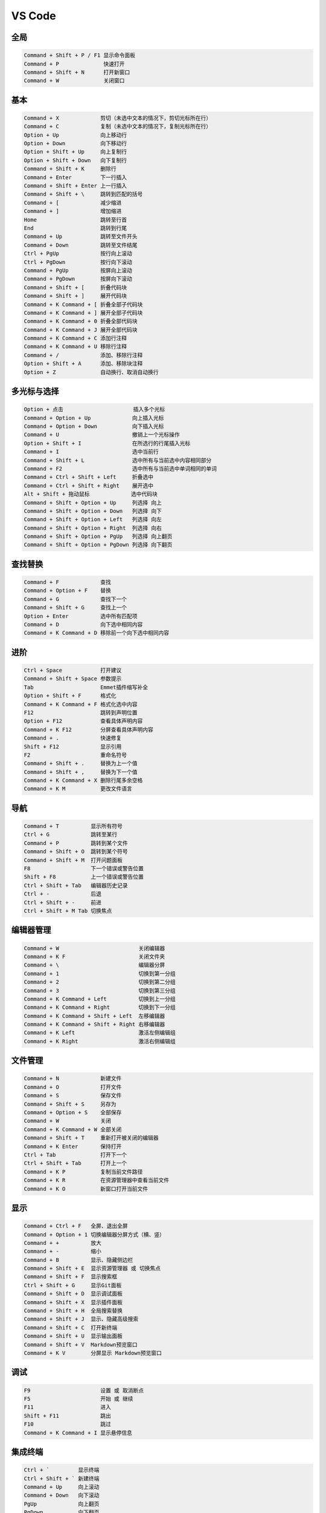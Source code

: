 
VS Code
=================

全局
-----------------

.. code-block:: shell

    Command + Shift + P / F1 显示命令面板
    Command + P              快速打开
    Command + Shift + N      打开新窗口
    Command + W              关闭窗口


基本
-----------------


.. code-block:: shell

    Command + X             剪切（未选中文本的情况下，剪切光标所在行）
    Command + C             复制（未选中文本的情况下，复制光标所在行）
    Option + Up             向上移动行
    Option + Down           向下移动行
    Option + Shift + Up     向上复制行
    Option + Shift + Down   向下复制行
    Command + Shift + K     删除行
    Command + Enter         下一行插入
    Command + Shift + Enter 上一行插入
    Command + Shift + \     跳转到匹配的括号
    Command + [             减少缩进
    Command + ]             增加缩进
    Home                    跳转至行首
    End                     跳转到行尾
    Command + Up            跳转至文件开头
    Command + Down          跳转至文件结尾
    Ctrl + PgUp             按行向上滚动
    Ctrl + PgDown           按行向下滚动
    Command + PgUp          按屏向上滚动
    Command + PgDown        按屏向下滚动
    Command + Shift + [     折叠代码块
    Command + Shift + ]     展开代码块
    Command + K Command + [ 折叠全部子代码块
    Command + K Command + ] 展开全部子代码块
    Command + K Command + 0 折叠全部代码块
    Command + K Command + J 展开全部代码块
    Command + K Command + C 添加行注释
    Command + K Command + U 移除行注释
    Command + /             添加、移除行注释
    Option + Shift + A      添加、移除块注释
    Option + Z              自动换行、取消自动换行

多光标与选择
-----------------

.. code-block:: shell

    Option + 点击                      插入多个光标
    Command + Option + Up             向上插入光标
    Command + Option + Down           向下插入光标
    Command + U                       撤销上一个光标操作
    Option + Shift + I                在所选行的行尾插入光标
    Command + I                       选中当前行
    Command + Shift + L               选中所有与当前选中内容相同部分
    Command + F2                      选中所有与当前选中单词相同的单词
    Command + Ctrl + Shift + Left     折叠选中
    Command + Ctrl + Shift + Right    展开选中
    Alt + Shift + 拖动鼠标             选中代码块
    Command + Shift + Option + Up     列选择 向上
    Command + Shift + Option + Down   列选择 向下
    Command + Shift + Option + Left   列选择 向左
    Command + Shift + Option + Right  列选择 向右
    Command + Shift + Option + PgUp   列选择 向上翻页
    Command + Shift + Option + PgDown 列选择 向下翻页

查找替换
-----------------


.. code-block:: shell

    Command + F             查找
    Command + Option + F    替换
    Command + G             查找下一个
    Command + Shift + G     查找上一个
    Option + Enter          选中所有匹配项
    Command + D             向下选中相同内容
    Command + K Command + D 移除前一个向下选中相同内容

进阶
-----------------

.. code-block:: shell

    Ctrl + Space            打开建议
    Command + Shift + Space 参数提示
    Tab                     Emmet插件缩写补全
    Option + Shift + F      格式化
    Command + K Command + F 格式化选中内容
    F12                     跳转到声明位置
    Option + F12            查看具体声明内容
    Command + K F12         分屏查看具体声明内容
    Command + .             快速修复
    Shift + F12             显示引用
    F2                      重命名符号
    Command + Shift + .     替换为上一个值
    Command + Shift + ,     替换为下一个值
    Command + K Command + X 删除行尾多余空格
    Command + K M           更改文件语言

导航
-----------------

.. code-block:: shell

    Command + T          显示所有符号
    Ctrl + G             跳转至某行
    Command + P          跳转到某个文件
    Command + Shift + O  跳转到某个符号
    Command + Shift + M  打开问题面板
    F8                   下一个错误或警告位置
    Shift + F8           上一个错误或警告位置
    Ctrl + Shift + Tab   编辑器历史记录
    Ctrl + -             后退
    Ctrl + Shift + -     前进
    Ctrl + Shift + M Tab 切换焦点

编辑器管理
-----------------

.. code-block:: shell

    Command + W                         关闭编辑器
    Command + K F                       关闭文件夹
    Command + \                         编辑器分屏
    Command + 1                         切换到第一分组
    Command + 2                         切换到第二分组
    Command + 3                         切换到第三分组
    Command + K Command + Left          切换到上一分组
    Command + K Command + Right         切换到下一分组
    Command + K Command + Shift + Left  左移编辑器
    Command + K Command + Shift + Right 右移编辑器
    Command + K Left                    激活左侧编辑组
    Command + K Right                   激活右侧编辑组

文件管理
-----------------

.. code-block:: shell

    Command + N             新建文件
    Command + O             打开文件
    Command + S             保存文件
    Command + Shift + S     另存为
    Command + Option + S    全部保存
    Command + W             关闭
    Command + K Command + W 全部关闭
    Command + Shift + T     重新打开被关闭的编辑器
    Command + K Enter       保持打开
    Ctrl + Tab              打开下一个
    Ctrl + Shift + Tab      打开上一个
    Command + K P           复制当前文件路径
    Command + K R           在资源管理器中查看当前文件
    Command + K O           新窗口打开当前文件

显示
-----------------

.. code-block:: shell

    Command + Ctrl + F   全屏、退出全屏
    Command + Option + 1 切换编辑器分屏方式（横、竖）
    Command + +          放大
    Command + -          缩小
    Command + B          显示、隐藏侧边栏
    Command + Shift + E  显示资源管理器 或 切换焦点
    Command + Shift + F  显示搜索框
    Ctrl + Shift + G     显示Git面板
    Command + Shift + D  显示调试面板
    Command + Shift + X  显示插件面板
    Command + Shift + H  全局搜索替换
    Command + Shift + J  显示、隐藏高级搜索
    Command + Shift + C  打开新终端
    Command + Shift + U  显示输出面板
    Command + Shift + V  Markdown预览窗口
    Command + K V        分屏显示 Markdown预览窗口

调试
-----------------

.. code-block:: shell

    F9                      设置 或 取消断点
    F5                      开始 或 继续
    F11                     进入
    Shift + F11             跳出
    F10                     跳过
    Command + K Command + I 显示悬停信息

集成终端
-----------------

.. code-block:: shell

    Ctrl + `         显示终端
    Ctrl + Shift + ` 新建终端
    Command + Up     向上滚动
    Command + Down   向下滚动
    PgUp             向上翻页
    PgDown           向下翻页
    Command + Home   滚动到顶部
    Command + End    滚动到底部